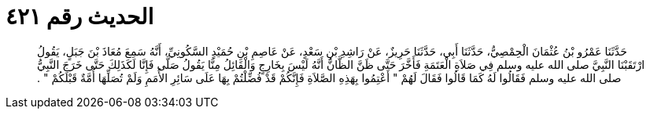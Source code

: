 
= الحديث رقم ٤٢١

[quote.hadith]
حَدَّثَنَا عَمْرُو بْنُ عُثْمَانَ الْحِمْصِيُّ، حَدَّثَنَا أَبِي، حَدَّثَنَا حَرِيزٌ، عَنْ رَاشِدِ بْنِ سَعْدٍ، عَنْ عَاصِمِ بْنِ حُمَيْدٍ السَّكُونِيِّ، أَنَّهُ سَمِعَ مُعَاذَ بْنَ جَبَلٍ، يَقُولُ ارْتَقَبْنَا النَّبِيَّ صلى الله عليه وسلم فِي صَلاَةِ الْعَتَمَةِ فَأَخَّرَ حَتَّى ظَنَّ الظَّانُّ أَنَّهُ لَيْسَ بِخَارِجٍ وَالْقَائِلُ مِنَّا يَقُولُ صَلَّى فَإِنَّا لَكَذَلِكَ حَتَّى خَرَجَ النَّبِيُّ صلى الله عليه وسلم فَقَالُوا لَهُ كَمَا قَالُوا فَقَالَ لَهُمْ ‏"‏ أَعْتِمُوا بِهَذِهِ الصَّلاَةِ فَإِنَّكُمْ قَدْ فُضِّلْتُمْ بِهَا عَلَى سَائِرِ الأُمَمِ وَلَمْ تُصَلِّهَا أُمَّةٌ قَبْلَكُمْ ‏"‏ ‏.‏